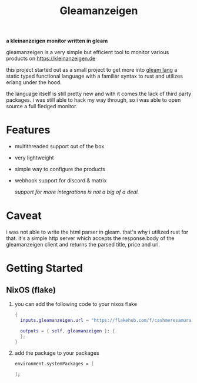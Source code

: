 #+title: Gleamanzeigen

*a kleinanzeigen monitor written in gleam*

gleamanzeigen is a very simple but efficient tool to monitor various products on [[https://kleinanzeigen.de]]

this project started out as a small project to get more into [[https://gleam.run][gleam lang]] a static typed functional language with a familiar syntax to rust and utilizes erlang under the hood.

the language itself is still pretty new and with it comes the lack of third party packages. i was still able to hack my way through, so i was able to open source a full fledged monitor.

* Features

- multithreaded support out of the box

- very lightweight

- simple way to configure the products

- webhook support for discord & matrix

  /support for more integrations is not a big of a deal./

* Caveat

i was not able to write the html parser in gleam. that's why i utilized rust for that. it's a simple http server which accepts the response.body of the gleamanzeigen client and returns the parsed title, price and url.

* Getting Started

** NixOS (flake)

1. you can add the following code to your nixos flake

   #+begin_src nix
{
  inputs.gleamanzeigen.url = "https://flakehub.com/f/cashmeresamurai/gleamanzeigen/0.1.8";

  outputs = { self, gleamanzeigen }: {
  };
}
   #+end_src

2. add the package to your packages

   #+begin_src nix
environment.systemPackages = [

];
   #+end_src
